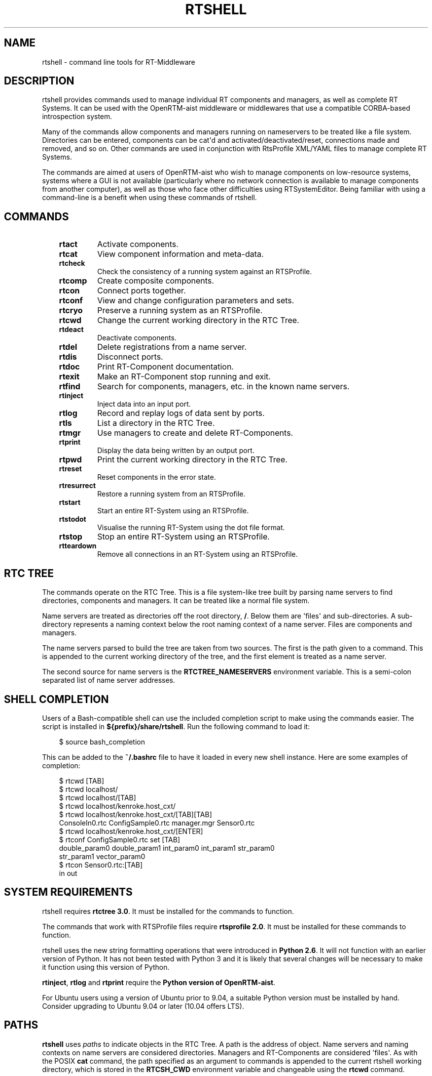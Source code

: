.\" Man page generated from reStructuredText.
.
.
.nr rst2man-indent-level 0
.
.de1 rstReportMargin
\\$1 \\n[an-margin]
level \\n[rst2man-indent-level]
level margin: \\n[rst2man-indent\\n[rst2man-indent-level]]
-
\\n[rst2man-indent0]
\\n[rst2man-indent1]
\\n[rst2man-indent2]
..
.de1 INDENT
.\" .rstReportMargin pre:
. RS \\$1
. nr rst2man-indent\\n[rst2man-indent-level] \\n[an-margin]
. nr rst2man-indent-level +1
.\" .rstReportMargin post:
..
.de UNINDENT
. RE
.\" indent \\n[an-margin]
.\" old: \\n[rst2man-indent\\n[rst2man-indent-level]]
.nr rst2man-indent-level -1
.\" new: \\n[rst2man-indent\\n[rst2man-indent-level]]
.in \\n[rst2man-indent\\n[rst2man-indent-level]]u
..
.TH "RTSHELL" 1 "2015-08-13" "4.0" "User commands"
.SH NAME
rtshell \- command line tools for RT-Middleware
.SH DESCRIPTION
.sp
rtshell provides commands used to manage individual RT components and
managers, as well as complete RT Systems. It can be used with the
OpenRTM\-aist middleware or middlewares that use a compatible CORBA\-based
introspection system.
.sp
Many of the commands allow components and managers running on
nameservers to be treated like a file system. Directories can be
entered, components can be cat\(aqd and activated/deactivated/reset,
connections made and removed, and so on.  Other commands are used in
conjunction with RtsProfile XML/YAML files to manage complete RT
Systems.
.sp
The commands are aimed at users of OpenRTM\-aist who wish to manage
components on low\-resource systems, systems where a GUI is not available
(particularly where no network connection is available to manage
components from another computer), as well as those who face other
difficulties using RTSystemEditor.  Being familiar with using a
command\-line is a benefit when using these commands of rtshell.
.SH COMMANDS
.INDENT 0.0
.INDENT 3.5
.INDENT 0.0
.TP
.B rtact
Activate components.
.TP
.B rtcat
View component information and meta\-data.
.TP
.B rtcheck
Check the consistency of a running system against an RTSProfile.
.TP
.B rtcomp
Create composite components.
.TP
.B rtcon
Connect ports together.
.TP
.B rtconf
View and change configuration parameters and sets.
.TP
.B rtcryo
Preserve a running system as an RTSProfile.
.TP
.B rtcwd
Change the current working directory in the RTC Tree.
.TP
.B rtdeact
Deactivate components.
.TP
.B rtdel
Delete registrations from a name server.
.TP
.B rtdis
Disconnect ports.
.TP
.B rtdoc
Print RT\-Component documentation.
.TP
.B rtexit
Make an RT\-Component stop running and exit.
.TP
.B rtfind
Search for components, managers, etc. in the known name servers.
.TP
.B rtinject
Inject data into an input port.
.TP
.B rtlog
Record and replay logs of data sent by ports.
.TP
.B rtls
List a directory in the RTC Tree.
.TP
.B rtmgr
Use managers to create and delete RT\-Components.
.TP
.B rtprint
Display the data being written by an output port.
.TP
.B rtpwd
Print the current working directory in the RTC Tree.
.TP
.B rtreset
Reset components in the error state.
.TP
.B rtresurrect
Restore a running system from an RTSProfile.
.TP
.B rtstart
Start an entire RT\-System using an RTSProfile.
.TP
.B rtstodot
Visualise the running RT\-System using the dot file format.
.TP
.B rtstop
Stop an entire RT\-System using an RTSProfile.
.TP
.B rtteardown
Remove all connections in an RT\-System using an RTSProfile.
.UNINDENT
.UNINDENT
.UNINDENT
.SH RTC TREE
.sp
The commands operate on the RTC Tree. This is a file system\-like tree
built by parsing name servers to find directories, components and
managers. It can be treated like a normal file system.
.sp
Name servers are treated as directories off the root directory, \fB/\fP\&.
Below them are \(aqfiles\(aq and sub\-directories. A sub\-directory represents a
naming context below the root naming context of a name server. Files are
components and managers.
.sp
The name servers parsed to build the tree are taken from two sources.
The first is the path given to a command. This is appended to the
current working directory of the tree, and the first element is treated
as a name server.
.sp
The second source for name servers is the \fBRTCTREE_NAMESERVERS\fP
environment variable. This is a semi\-colon separated list of name server
addresses.
.SH SHELL COMPLETION
.sp
Users of a Bash\-compatible shell can use the included completion script
to make using the commands easier. The script is installed in
\fB${prefix}/share/rtshell\fP\&. Run the following command to load it:
.INDENT 0.0
.INDENT 3.5
.sp
.EX
$ source bash_completion
.EE
.UNINDENT
.UNINDENT
.sp
This can be added to the \fB~/.bashrc\fP file to have it loaded in every
new shell instance. Here are some examples of completion:
.INDENT 0.0
.INDENT 3.5
.sp
.EX
$ rtcwd [TAB]
$ rtcwd localhost/
$ rtcwd localhost/[TAB]
$ rtcwd localhost/kenroke.host_cxt/
$ rtcwd localhost/kenroke.host_cxt/[TAB][TAB]
ConsoleIn0.rtc  ConfigSample0.rtc  manager.mgr  Sensor0.rtc
$ rtcwd localhost/kenroke.host_cxt/[ENTER]
$ rtconf ConfigSample0.rtc set [TAB]
double_param0  double_param1  int_param0     int_param1     str_param0
str_param1     vector_param0
$ rtcon Sensor0.rtc:[TAB]
in   out
.EE
.UNINDENT
.UNINDENT
.SH SYSTEM REQUIREMENTS
.sp
rtshell requires \fBrtctree 3.0\fP\&. It must be installed for the commands
to function.
.sp
The commands that work with RTSProfile files require \fBrtsprofile 2.0\fP\&.
It must be installed for these commands to function.
.sp
rtshell uses the new string formatting operations that were introduced
in \fBPython 2.6\fP\&. It will not function with an earlier version of
Python.  It has not been tested with Python 3 and it is likely that
several changes will be necessary to make it function using this version
of Python.
.sp
\fBrtinject\fP, \fBrtlog\fP and \fBrtprint\fP require the \fBPython version of
OpenRTM\-aist\fP\&.
.sp
For Ubuntu users using a version of Ubuntu prior to 9.04, a suitable
Python version must be installed by hand. Consider upgrading to Ubuntu
9.04 or later (10.04 offers LTS).
.SH PATHS
.sp
\fBrtshell\fP uses \fIpaths\fP to indicate objects in the RTC Tree. A path is
the address of object. Name servers and naming contexts on name servers
are considered directories. Managers and RT\-Components are considered
\(aqfiles\(aq. As with the POSIX \fBcat\fP command, the path specified as an
argument to commands is appended to the current rtshell working
directory, which is stored in the \fBRTCSH_CWD\fP environment variable and
changeable using the \fBrtcwd\fP command.
.sp
The available paths depend on the known name servers at the time the
command is executed. This is a combination of the servers listed in the
\fBRTCSH_NAMESERVERS\fP environment variable and the servers used in given
paths.
.sp
For example, \fB/localhost/comp0.rtc\fP refers to the component named
\fBcomp0.rtc\fP registered on the name server at \fBlocalhost\fP\&.
\fB/localhost/manager/comp0.rtc\fP refers to the component \fBcomp0.rtc\fP
in the directory \fBmanager\fP on the \fBlocalhost\fP name server.
\fB\&./comp0.rtc\fP refers to that component in the current directory.
.sp
When specifying a port on an RT\-Component, it should be placed after the
path, separated by a colon. For example, \fB/localhost/comp0.rtc:data\fP
refers to the port \fBdata\fP on the component \fBcomp0.rtc\fP\&.
.sp
Some commands that create new ports accept extra options in the paths,
such as a name for the automatically generated port, or a formatter. The
format for specifying these paths is:
.INDENT 0.0
.INDENT 3.5
.sp
.EX
path:port.name#formatter
.EE
.UNINDENT
.UNINDENT
.sp
For example:
.INDENT 0.0
.INDENT 3.5
.sp
.EX
/localhost/blurg.host_cxt/comp0.rtc:input.stuff#a_printer
.EE
.UNINDENT
.UNINDENT
.sp
This specifies that the automatically generated port should be named
\fBstuff\fP, and the data type it handles should be printed using the
\fBa_printer\fP function (which must be available, usually it is provided
by the user in a loadable module). The port will be connected to the
\fBinput\fP port of the \fBcomp0.rtc\fP component.
.sp
The name component is optional. If it is not present, neither
should the \fB\&.\fP character be. For example:
.INDENT 0.0
.INDENT 3.5
.sp
.EX
/localhost/blurg.host_cxt/comp0.rtc:input#a_printer
.EE
.UNINDENT
.UNINDENT
.sp
The formatter component is optional. If it is not present, neither
should the \fB#\fP character be. For example:
.INDENT 0.0
.INDENT 3.5
.sp
.EX
/localhost/blurg.host_cxt/comp0.rtc:input.stuff
.EE
.UNINDENT
.UNINDENT
.SH ENVIRONMENT
.INDENT 0.0
.INDENT 3.5
.INDENT 0.0
.TP
.B RTCTREE_ORB_ARGS
A list of arguments, separated by semi\-colons, to pass to the ORB
when creating it. Optional.
.TP
.B RTCTREE_NAMESERVERS
A list of name server addresses, separated by semi\-colons, to parse
when creating the RTCTree. Each server in the list will be added to
the tree, making it available for browsing with rtshell.  Optional.
.TP
.B RTSH_CWD
The current working directory in the tree. Do not set this variable;
it is set automatically by rtshell.
.UNINDENT
.UNINDENT
.UNINDENT
.sp
The only variable that should normally be set by the user is
\fBRTCTREE_NAMESERVERS\fP\&. Set this to a list of name server addresses,
separated by semi\-colons, that rtshell should interact with. For
example, in a Bash shell, the following command will set the known name
serves to \fBlocalhost\fP, \fB192.168.0.1:65346\fP and \fBexample.com\fP:
.INDENT 0.0
.INDENT 3.5
.sp
.EX
$ export RTCTREE_NAMESERVERS=localhost;192.168.0.1:65346;example.com
.EE
.UNINDENT
.UNINDENT
.SH DIAGNOSTICS
.sp
Returns \fBzero\fP on success and \fBnon\-zero\fP on failure.
.sp
Verbose output and error messages are printed to \fBstderr\fP\&.
.SH BUGS
.sp
The tools have been reported to not work well with the JAVA ORB.
.SH SEE ALSO
.INDENT 0.0
.INDENT 3.5
\fBrtact\fP (1),
\fBrtcat\fP (1),
\fBrtcheck\fP (1),
\fBrtcomp\fP (1),
\fBrtcon\fP (1),
\fBrtconf\fP (1),
\fBrtcryo\fP (1),
\fBrtcwd\fP (1),
\fBrtdeact\fP (1),
\fBrtdel\fP (1),
\fBrtdis\fP (1),
\fBrtexit\fP (1),
\fBrtfind\fP (1),
\fBrtinject\fP (1),
\fBrtlog\fP (1),
\fBrtls\fP (1),
\fBrtmgr\fP (1),
\fBrtprint\fP (1),
\fBrtpwd\fP (1),
\fBrtreset\fP (1),
\fBrtresurrect\fP (1),
\fBrtstart\fP (1),
\fBrtstodot\fP (1),
\fBrtstop\fP (1),
\fBrtteardown\fP (1)
.UNINDENT
.UNINDENT
.SH AUTHOR
Geoffrey Biggs and contributors
.SH COPYRIGHT
LGPL3
.\" Generated by docutils manpage writer.
.
